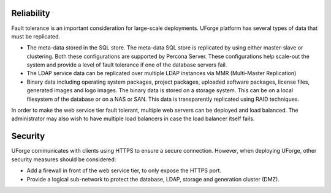 .. Copyright (c) 2007-2016 UShareSoft, All rights reserved

.. _reliability:

Reliability
-----------

Fault tolerance is an important consideration for large-scale deployments.  UForge platform has several types of data that must be replicated.

* The meta-data stored in the SQL store. The meta-data SQL store is replicated by using either master-slave or clustering.  Both these configurations are supported by Percona Server.  These configurations help scale-out the system and provide a level of fault tolerance if one of the database servers fail.
* The LDAP service data can be replicated over multiple LDAP instances via MMR (Multi-Master Replication)
* Binary data including operating system packages, project packages, uploaded software packages, license files, generated images and logo images. The binary data is stored on a storage system.  This can be on a local filesystem of the database or on a NAS or SAN.  This data is transparently replicated using RAID techniques.

In order to make the web service tier fault tolerant, multiple web servers can be deployed and load balanced.  The administrator may also wish to have multiple load balancers in case the load balancer itself  fails.


.. _security:

Security
--------

UForge communicates with clients using HTTPS to ensure a secure connection. However, when deploying UForge, other security measures should be considered:

* Add a firewall in front of the web service tier, to only expose the HTTPS port.
* Provide a logical sub-network to protect the database, LDAP, storage and generation cluster (DMZ).
